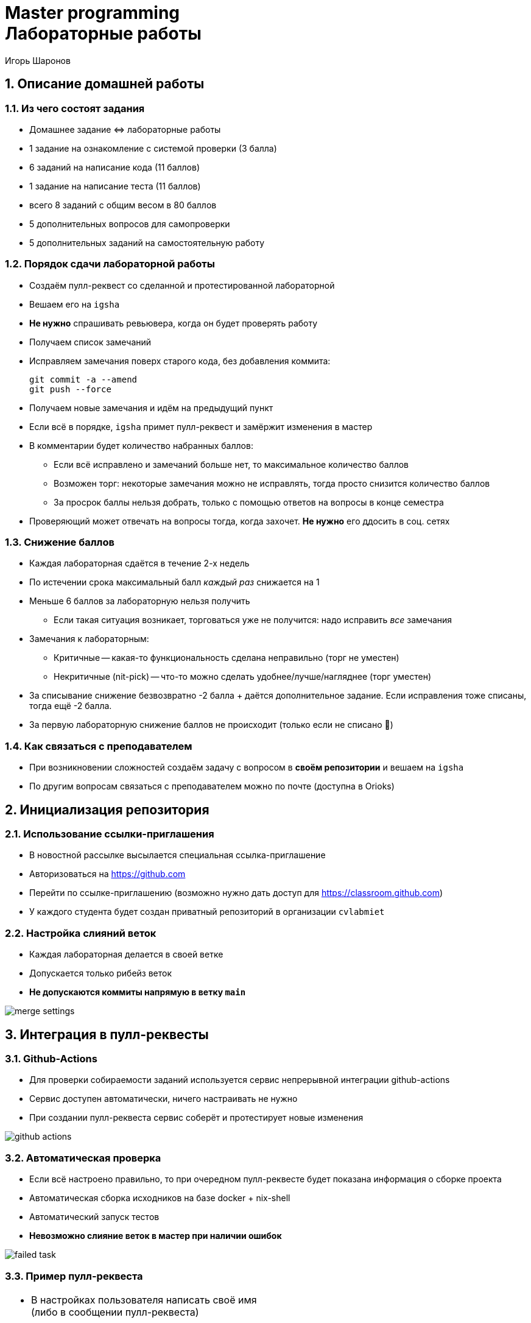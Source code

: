 = Master programming pass:[<br>] Лабораторные работы
:author: Игорь Шаронов
:date: 2021-09-05
:data-uri:
:numbered:
:lang: ru

== Описание домашней работы

=== Из чего состоят задания

* Домашнее задание \<\=> лабораторные работы
* 1 задание на ознакомление с системой проверки (3 балла)
* 6 заданий на написание кода (11 баллов)
* 1 задание на написание теста (11 баллов)
* всего 8 заданий с общим весом в 80 баллов
* 5 дополнительных вопросов для самопроверки
* 5 дополнительных заданий на самостоятельную работу

=== Порядок сдачи лабораторной работы

* Создаём пулл-реквест со сделанной и протестированной лабораторной
* Вешаем его на `igsha`
* **Не нужно** спрашивать ревьювера, когда он будет проверять работу
* Получаем список замечаний
* Исправляем замечания поверх старого кода, без добавления коммита:
+
----
git commit -a --amend
git push --force
----
* Получаем новые замечания и идём на предыдущий пункт
* Если всё в порядке, `igsha` примет пулл-реквест и замёржит изменения в мастер
* В комментарии будет количество набранных баллов:
** Если всё исправлено и замечаний больше нет, то максимальное количество баллов
** Возможен торг: некоторые замечания можно не исправлять, тогда просто снизится количество баллов
** За просрок баллы нельзя добрать, только с помощью ответов на вопросы в конце семестра
* Проверяющий может отвечать на вопросы тогда, когда захочет.
**Не нужно** его ддосить в соц. сетях

=== Снижение баллов

* Каждая лабораторная сдаётся в течение 2-х недель
* По истечении срока максимальный балл _каждый раз_ снижается на 1
* Меньше 6 баллов за лабораторную нельзя получить
** Если такая ситуация возникает, торговаться уже не получится: надо исправить _все_ замечания
* Замечания к лабораторным:
** Критичные -- какая-то функциональность сделана неправильно (торг не уместен)
** Некритичные (nit-pick) -- что-то можно сделать удобнее/лучше/нагляднее (торг уместен)
* За списывание снижение безвозвратно -2 балла + даётся дополнительное задание.
Если исправления тоже списаны, тогда ещё -2 балла.
* За первую лабораторную снижение баллов не происходит (только если не списано 🤦)

=== Как связаться с преподавателем

* При возникновении сложностей создаём задачу с вопросом в *своём репозитории* и вешаем на `igsha`
* По другим вопросам связаться с преподавателем можно по почте (доступна в Orioks)

== Инициализация репозитория

=== Использование ссылки-приглашения

* В новостной рассылке высылается специальная ссылка-приглашение
* Авторизоваться на https://github.com
* Перейти по ссылке-приглашению (возможно нужно дать доступ для https://classroom.github.com)
* У каждого студента будет создан приватный репозиторий в организации `cvlabmiet`

=== Настройка слияний веток

* Каждая лабораторная делается в своей ветке
* Допускается только рибейз веток
* *Не допускаются коммиты напрямую в ветку `main`*

image:images/merge-settings.png[]

== Интеграция в пулл-реквесты

=== Github-Actions

* Для проверки собираемости заданий используется сервис непрерывной интеграции github-actions
* Сервис доступен автоматически, ничего настраивать не нужно
* При создании пулл-реквеста сервис соберёт и протестирует новые изменения

image:images/github-actions.png[]

=== Автоматическая проверка

* Если всё настроено правильно, то при очередном пулл-реквесте будет показана информация о сборке проекта
* Автоматическая сборка исходников на базе docker + nix-shell
* Автоматический запуск тестов
* *Невозможно слияние веток в мастер при наличии ошибок*

image:images/failed-task.png[]

=== Пример пулл-реквеста

[cols="2*a",frame="none",grid="none"]
|====
|
* В настройках пользователя написать своё имя (либо в сообщении пулл-реквеста)
* В тело сообщения вставить лог прохождения тестов
* В reviewers или assignees назначить `igsha`
* Все автоматические проверки должны быть успешно пройдены

|
image:images/successed-task.png[width="97%"]
|====

== Как работать с лабораторными

. Перечитывать инструкцию при подготовке **к каждой** лабораторной работе
. Каждая лабораторная должна быть в своей ветке
. Перед началом работы над лабораторной сделайте отдельную ветку **из _main_**:
+
----
$ git checkout main
$ git checkout -b laba3
----
. Удалите первую строку, содержащую фразу `return()`, из файла `CMakeLists.txt` в соответствующей папке лабораторной работы
. Почистите сборочное дерево (обычно это директория `build` в корне репозитория) от предыдущих попыток
. Сконфигурируйте весь проект, находясь в корне репозитория (нужен самый головной `CMakeLists.txt`):
+
----
$ cmake -B build
----
. Зайдите в сборочное дерево и вызовите команду сборки (`ninja`, `make` или просто `cmake --build .`)
. Исправьте код лабораторной работы (hpp-файл в директории `include/`), чтобы сборка проходила успешно

CAUTION: Знак `$` -- это приглашение командной строки, _не нужно его писать_

=== Как работать с лабораторными (продолжение)

[start=9]
. Запустите тесты командой `ctest` из дерева сборки
. Если всё хорошо, нужно закоммитеть изменения локально
+
----
$ git commit -am "My awesome lab3 is perfect"
----
. После этого нужно запушить изменения на сервер и создать пулл-реквест (ссылка на создание пулл-реквеста будет в сообщении после команды)
+
----
$ git push
----
. Все последующие изменения этой лабораторной работы должны быть закоммичены с помощью замещения и запушены на сервер силой
+
----
$ git commit -a --amend
$ git push --force
----
. Перечитать инструкцию

CAUTION: Настоятельно рекомендуется ознакомиться с лекциями №2 (работа с git) и №3 (работа с cmake)

== Способы сборки проекта

=== Платформа Linux

Два способа сборки проекта

. Вручную устанавливаем нужные пакеты
** `gnumake` (можно `ninja`)
** `cmake` версии не ниже 3.12
** `gcc` или `clang` с поддержкой 17-го стандарта C++
** `catch2` версии не ниже 2.8
** `boost` версии не ниже 1.68
** `gdb` для отладки кода
. Используя nix-shell
** устанавливаем https://nixos.org/nix/[nix-shell] по команде `curl -L https://nixos.org/nix/install | sh`
** в корне проекта вызываем команду `nix-shell`.
После этого `nix` сам установит и скачает нужные пакеты

=== Платформа Windows

* Разработка будет вестись с помощью Visual Studio Community (бесплатная лицензия)
* Поддержка `cmake` уже встроена в студию
* Пакеты `boost` и `catch2` будем устанавливать с помощью `vcpkg`
* По желанию можно поставить https://marketplace.visualstudio.com/items?itemName=JohnnyHendriks.ext01[плагин]
для отображения тестов `catch2`

TIP: Если есть желание и установленный WSL в системе, можно поиграться в nix-shell.

CAUTION: Я не умею в винду, поэтому описание может быть неточным

=== Платформа Windows (установка и настройка VS)

* Устанавливаем https://visualstudio.microsoft.com/free-developer-offers[Visual Studio Community]
* Необходимо выбирать платформу x64
* При установке указываем `Desktop development with C++`
* Выбираем дополнительный пакет `C++ CMake tools for Windows`

image:images/vs-setup.png[]

=== Платформа Windows (установка пакетов)

* Используя Visual Studio клонируем проект https://github.com/Microsoft/vcpkg
** Рекомендуется отключить автоматическую генерацию `cmake`
* Запускаем командную оболочку `Tools -> Command Line -> Developers Power Shell`
* Далее все команды делаются из одной и той же командной оболочки
* Собираем пакетный менеджер https://docs.microsoft.com/ru-ru/cpp/build/vcpkg?view=vs-2019[vcpkg]
** `.\bootstrap-vcpkg`
* Устанавливаем нужные пакеты
** `.\vcpkg install catch2:x64-windows`
** `.\vcpkg install boost:x64-windows`
** установка занимает около 50 минут
* Интегрируем пакетный менеджер в Visual Studio
** `.\vcpkg integrate install`
** данная команда автоматически изменит cmake тулчейн для всех проектов
** после этой команды надо будет перезапустить Visual Studio

=== Платформа Windows (разработка)

* Открываем директорию с проектом (или клонируем его)
* Добавляем vcpkg пакеты в настройки проекта,
согласно https://vcpkg.readthedocs.io/en/latest/examples/installing-and-using-packages/#cmake[инструкции]:
** CMakeLists.txt -> Change Cmake Settings:
+
----
"variables": [
    {
        "name": "CMAKE_TOOLCHAIN_FILE",
        "value": "[путь до vcpkg]/scripts/buildsystems/vcpkg.cmake"
    }
]
----
* Генерируем сборочное дерево (`Configure`, `Build`, `Generate Cache`, ... -- что-нибудь из этого)
* Собираем проект привычным способом
* Запускаем тесты (либо через адаптер, либо `Test -> Run CTests`)
* Следим, чтобы в коммит не попало левых изменений (`CMakeSettings.json`, `out` и т.д.)
* Если знаний маловато по работе с Visual Studio, ищем ответы на youtube
